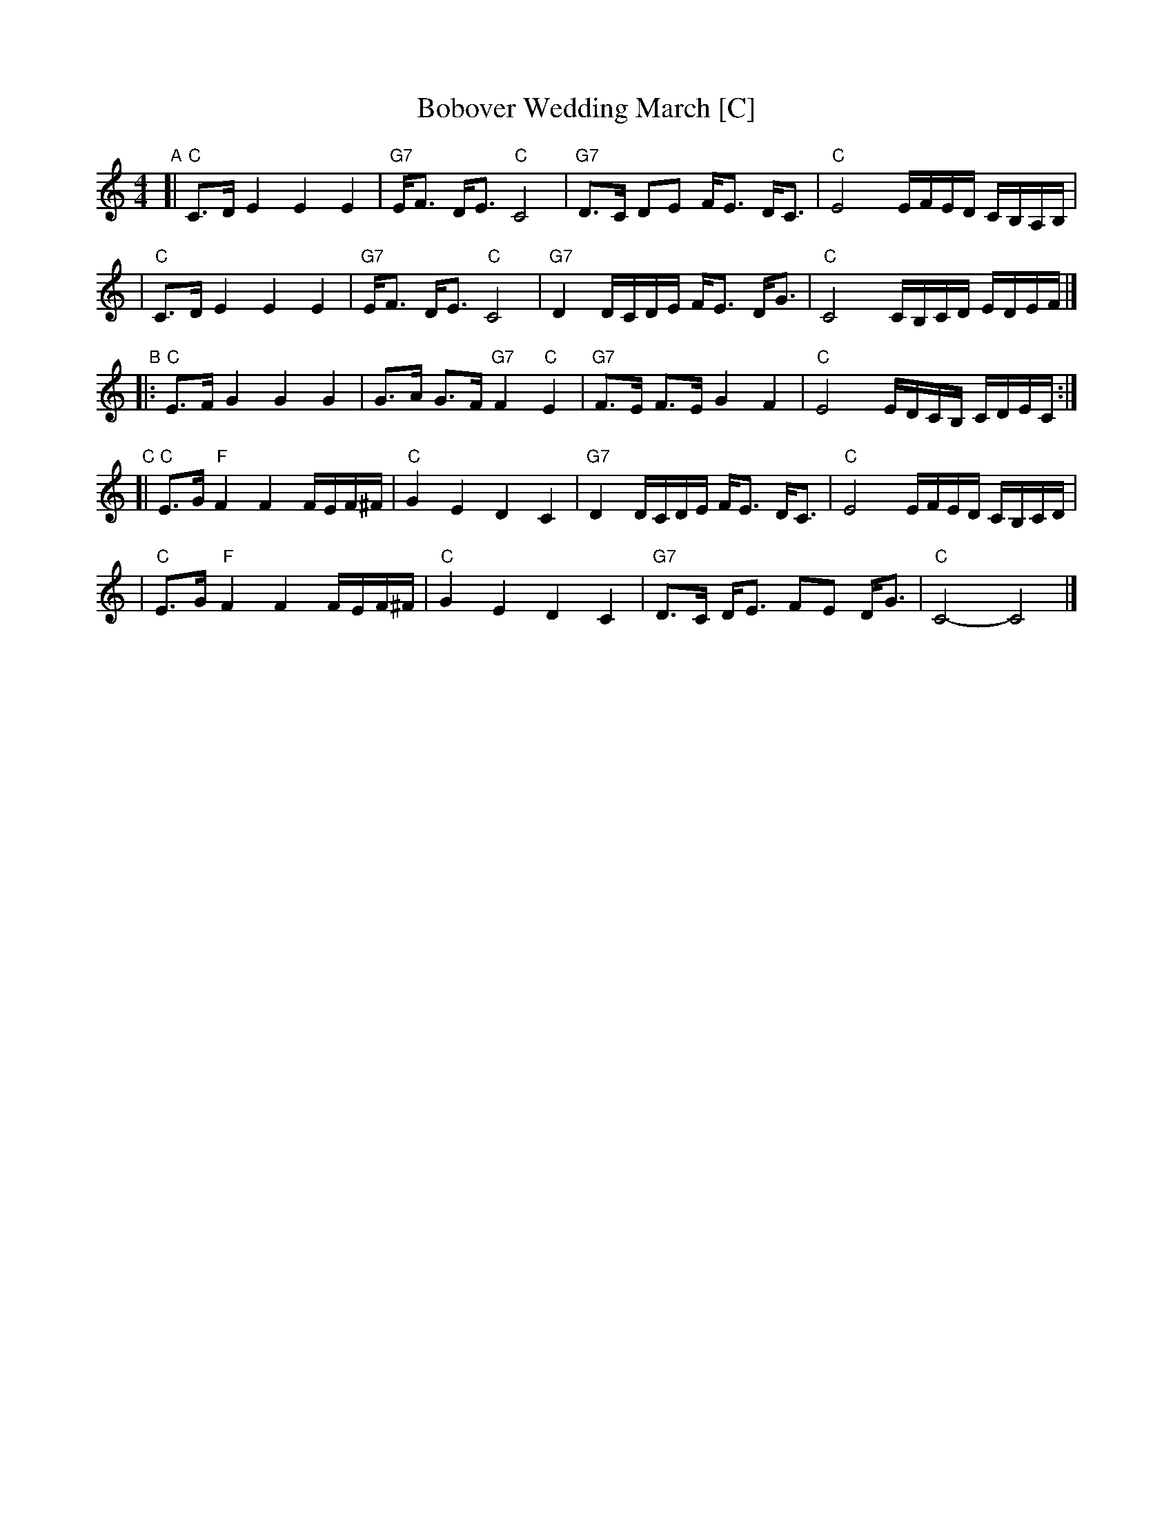 X: 82
T: Bobover Wedding March [C]
R: march
Z: 2007 John Chambers <jc:trillian.mit.edu>
S: printed transcription by Steve Rauch
D: Brave Old World: "Beyond the Pale"
M: 4/4
L: 1/16
K: C
"A"\
[| "C"C3D E4 E4 E4 | "G7"EF3 DE3 "C"C8 | "G7"D3C D2E2 FE3 DC3 | "C"E8 EFED CB,A,B, |
|  "C"C3D E4 E4 E4 | "G7"EF3 DE3 "C"C8 | "G7"D4 DCDE FE3 DG3 | "C"C8 CB,CD EDEF |]
"B"\
|: "C"E3F G4 G4 G4 | G3A G3F "G7"F4 "C"E4 | "G7"F3E F3E G4 F4 | "C"E8 EDCB, CDEC :|
"C"\
[| "C"E3G "F"F4 F4 FEF^F | "C"G4 E4 D4 C4 | "G7"D4 DCDE FE3 DC3 | "C"E8 EFED CB,CD |
|  "C"E3G "F"F4 F4 FEF^F | "C"G4 E4 D4 C4 | "G7"D3C DE3 F2E2 DG3 | "C"C8- C8 |]

